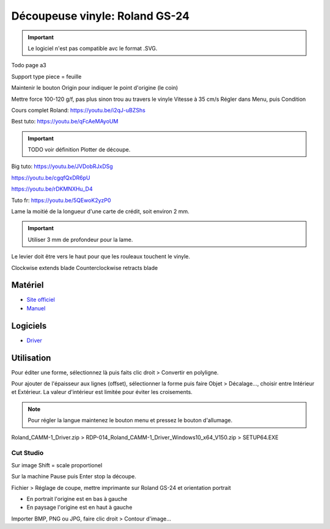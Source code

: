 Découpeuse vinyle: Roland GS-24
===============================

.. important:: Le logiciel n'est pas compatible avc le format .SVG.

Todo page a3

Support type piece = feuille

Maintenir le bouton Origin pour indiquer le point d'origine (le coin)

Mettre force 100-120 g/f, pas plus sinon trou au travers le vinyle
Vitesse à 35 cm/s
Régler dans Menu, puis Condition

Cours complet Roland: https://youtu.be/i2qJ-uBZShs

Best tuto: https://youtu.be/qFcAeMAyoUM

.. important:: TODO voir définition Plotter de découpe.

Big tuto: https://youtu.be/JVDobRJxDSg

https://youtu.be/cgqfQxDR6pU

https://youtu.be/rDKMNXHu_D4

Tuto fr: https://youtu.be/5QEwoK2yzP0

Lame la moitié de la longueur d'une carte de crédit, soit environ 2 mm.


.. important:: Utiliser 3 mm de profondeur pour la lame.

Le levier doit être vers le haut pour que les rouleaux touchent le vinyle.


Clockwise extends blade
Counterclockwise retracts blade

Matériel
--------

- `Site officiel <https://www.rolanddg.fr/produits/plotters-de-decoupe/camm-1-gs-24-plotter-de-decoupe>`_
- `Manuel <https://www.machines-3d.com/images/Image/File/notice/Manuel_utilisation_FR_GS24.pdf>`_

.. image:: gs24.jpg

Logiciels
---------

- `Driver <https://startup.rolanddg.com/RDG_DataFiles/CAMM1/Roland_CAMM-1_Driver.zip>`_

Utilisation
-----------

Pour éditer une forme, sélectionnez là puis faits clic droit > Convertir en polyligne.

Pour ajouter de l'épaisseur aux lignes (offset), sélectionner la forme puis faire Objet > Décalage..., choisir entre Intérieur et Extérieur.
La valeur d'intérieur est limitée pour éviter les croisements.

.. image:: a4.png

.. note:: Pour régler la langue maintenez le bouton menu et pressez le bouton d'allumage.

Roland_CAMM-1_Driver.zip > RDP-014_Roland_CAMM-1_Driver_Windows10_x64_V150.zip > SETUP64.EXE

.. image:: rouleau.png

.. image:: lame_couverte.png

.. image:: lame.png

.. image:: lame_placée.png

.. image:: lame_vérouillée.png

.. image:: ouvert.png

.. image:: vérouillé.png

Cut Studio
^^^^^^^^^^

Sur image Shift = scale proportionel

Sur la machine Pause puis Enter stop la découpe.

Fichier > Réglage de coupe, mettre imprimante sur Roland GS-24 et orientation portrait

- En portrait l'origine est en bas à gauche
- En paysage l'origine est en haut à gauche

Importer BMP, PNG ou JPG, faire clic droit > Contour d'image...